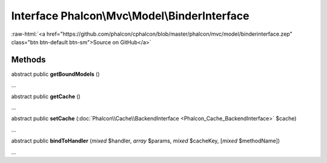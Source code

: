 Interface **Phalcon\\Mvc\\Model\\BinderInterface**
==================================================

.. role:: raw-html(raw)
   :format: html

:raw-html:`<a href="https://github.com/phalcon/cphalcon/blob/master/phalcon/mvc/model/binderinterface.zep" class="btn btn-default btn-sm">Source on GitHub</a>`

Methods
-------

abstract public  **getBoundModels** ()

...


abstract public  **getCache** ()

...


abstract public  **setCache** (:doc:`Phalcon\\Cache\\BackendInterface <Phalcon_Cache_BackendInterface>` $cache)

...


abstract public  **bindToHandler** (*mixed* $handler, *array* $params, *mixed* $cacheKey, [*mixed* $methodName])

...


